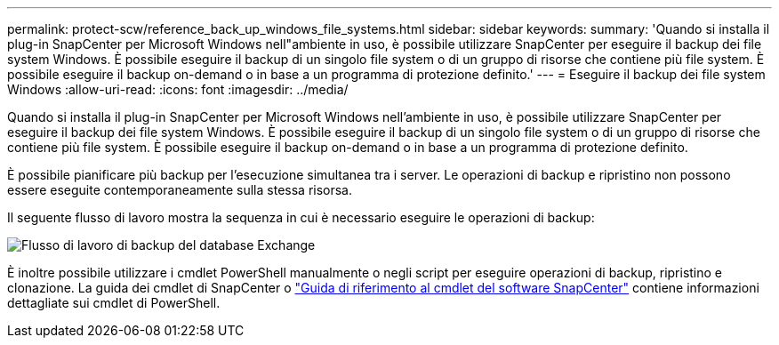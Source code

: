 ---
permalink: protect-scw/reference_back_up_windows_file_systems.html 
sidebar: sidebar 
keywords:  
summary: 'Quando si installa il plug-in SnapCenter per Microsoft Windows nell"ambiente in uso, è possibile utilizzare SnapCenter per eseguire il backup dei file system Windows. È possibile eseguire il backup di un singolo file system o di un gruppo di risorse che contiene più file system. È possibile eseguire il backup on-demand o in base a un programma di protezione definito.' 
---
= Eseguire il backup dei file system Windows
:allow-uri-read: 
:icons: font
:imagesdir: ../media/


[role="lead"]
Quando si installa il plug-in SnapCenter per Microsoft Windows nell'ambiente in uso, è possibile utilizzare SnapCenter per eseguire il backup dei file system Windows. È possibile eseguire il backup di un singolo file system o di un gruppo di risorse che contiene più file system. È possibile eseguire il backup on-demand o in base a un programma di protezione definito.

È possibile pianificare più backup per l'esecuzione simultanea tra i server. Le operazioni di backup e ripristino non possono essere eseguite contemporaneamente sulla stessa risorsa.

Il seguente flusso di lavoro mostra la sequenza in cui è necessario eseguire le operazioni di backup:

image::../media/sce_backup_workflow.gif[Flusso di lavoro di backup del database Exchange]

È inoltre possibile utilizzare i cmdlet PowerShell manualmente o negli script per eseguire operazioni di backup, ripristino e clonazione. La guida dei cmdlet di SnapCenter o https://docs.netapp.com/us-en/snapcenter-cmdlets-47/index.html["Guida di riferimento al cmdlet del software SnapCenter"^] contiene informazioni dettagliate sui cmdlet di PowerShell.
